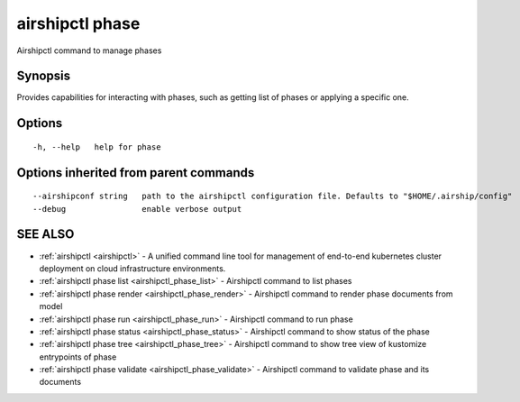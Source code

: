.. _airshipctl_phase:

airshipctl phase
----------------

Airshipctl command to manage phases

Synopsis
~~~~~~~~


Provides capabilities for interacting with phases, such as getting list of phases or applying a specific one.


Options
~~~~~~~

::

  -h, --help   help for phase

Options inherited from parent commands
~~~~~~~~~~~~~~~~~~~~~~~~~~~~~~~~~~~~~~

::

      --airshipconf string   path to the airshipctl configuration file. Defaults to "$HOME/.airship/config"
      --debug                enable verbose output

SEE ALSO
~~~~~~~~

* :ref:`airshipctl <airshipctl>` 	 - A unified command line tool for management of end-to-end kubernetes cluster deployment on cloud infrastructure environments.
* :ref:`airshipctl phase list <airshipctl_phase_list>` 	 - Airshipctl command to list phases
* :ref:`airshipctl phase render <airshipctl_phase_render>` 	 - Airshipctl command to render phase documents from model
* :ref:`airshipctl phase run <airshipctl_phase_run>` 	 - Airshipctl command to run phase
* :ref:`airshipctl phase status <airshipctl_phase_status>` 	 - Airshipctl command to show status of the phase
* :ref:`airshipctl phase tree <airshipctl_phase_tree>` 	 - Airshipctl command to show tree view of kustomize entrypoints of phase
* :ref:`airshipctl phase validate <airshipctl_phase_validate>` 	 - Airshipctl command to validate phase and its documents

